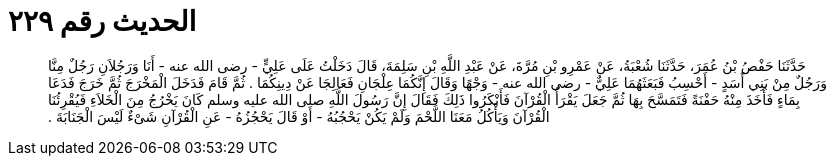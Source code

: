 
= الحديث رقم ٢٢٩

[quote.hadith]
حَدَّثَنَا حَفْصُ بْنُ عُمَرَ، حَدَّثَنَا شُعْبَةُ، عَنْ عَمْرِو بْنِ مُرَّةَ، عَنْ عَبْدِ اللَّهِ بْنِ سَلِمَةَ، قَالَ دَخَلْتُ عَلَى عَلِيٍّ - رضى الله عنه - أَنَا وَرَجُلاَنِ رَجُلٌ مِنَّا وَرَجُلٌ مِنْ بَنِي أَسَدٍ - أَحْسِبُ فَبَعَثَهُمَا عَلِيٌّ - رضى الله عنه - وَجْهًا وَقَالَ إِنَّكُمَا عِلْجَانِ فَعَالِجَا عَنْ دِينِكُمَا ‏.‏ ثُمَّ قَامَ فَدَخَلَ الْمَخْرَجَ ثُمَّ خَرَجَ فَدَعَا بِمَاءٍ فَأَخَذَ مِنْهُ حَفْنَةً فَتَمَسَّحَ بِهَا ثُمَّ جَعَلَ يَقْرَأُ الْقُرْآنَ فَأَنْكَرُوا ذَلِكَ فَقَالَ إِنَّ رَسُولَ اللَّهِ صلى الله عليه وسلم كَانَ يَخْرُجُ مِنَ الْخَلاَءِ فَيُقْرِئُنَا الْقُرْآنَ وَيَأْكُلُ مَعَنَا اللَّحْمَ وَلَمْ يَكُنْ يَحْجُبُهُ - أَوْ قَالَ يَحْجُزُهُ - عَنِ الْقُرْآنِ شَىْءٌ لَيْسَ الْجَنَابَةَ ‏.‏